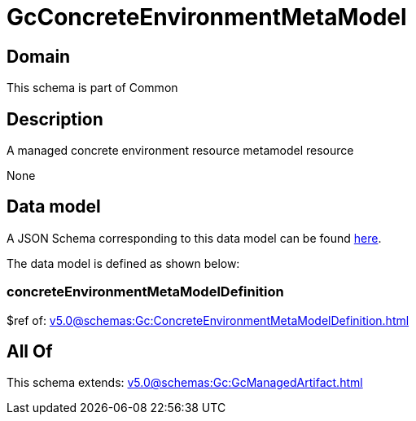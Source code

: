 = GcConcreteEnvironmentMetaModel

[#domain]
== Domain

This schema is part of Common

[#description]
== Description

A managed concrete environment resource metamodel resource

None

[#data_model]
== Data model

A JSON Schema corresponding to this data model can be found https://tmforum.org[here].

The data model is defined as shown below:


=== concreteEnvironmentMetaModelDefinition
$ref of: xref:v5.0@schemas:Gc:ConcreteEnvironmentMetaModelDefinition.adoc[]


[#all_of]
== All Of

This schema extends: xref:v5.0@schemas:Gc:GcManagedArtifact.adoc[]
